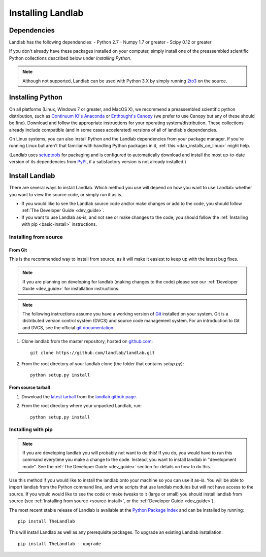 .. _install:

==================
Installing Landlab
==================

Dependencies
============

Landlab has the following dependencies:
- Python 2.7
- Numpy 1.7 or greater
- Scipy 0.12 or greater

If you don't already have these packages installed on your computer, simply
install one of the preassembled scientific Python collections described below
under *Installing Python*.

.. note::

  Although not supported, Landlab can be used with Python 3.X by simply
  running `2to3 <http://docs.python.org/2/library/2to3.html>`_ on the source.


Installing Python
=================

On all platforms (Linux, Windows 7 or greater, and MacOS X), we recommend a
preassembled scientific python distribution, such as `Continuum IO's Anaconda
<https://store.continuum.io/cshop/anaconda/>`_ or `Enthought's Canopy
<https://www.enthought.com/products/canopy/>`_ (we prefer to use Canopy but
any of these should be fine). Download and follow the appropriate instructions 
for your operating system/distribution. These collections already include compatible
(and in some cases accelerated) versions of all of landlab's dependencies.

On Linux systems, you can also install Python and the Landlab dependencies
from your package manager. If you're running Linux but aren't that familiar
with handling Python packages in it, :ref:`this <dan_installs_on_linux>`
might help.

(Landlab uses `setuptools <https://pypi.python.org/pypi/setuptools>`_ for
packaging and is configured to automatically download and install the most
up-to-date version of its dependencies from `PyPI
<https://pypi.python.org/pypi>`_, if a satisfactory version is not already
installed.)


Install Landlab
===============

There are several ways to install Landlab. Which method you use will 
depend on how you want to use Landlab: whether you want to view the source code, or 
simply run it as is.

- If you would like to see the Landlab source code and/or make changes or
  add to the code, you should follow :ref:`The Developer Guide
  <dev_guide>`.
- If you want to use Landlab as-is, and not see or make changes to the
  code, you should follow the :ref:`Installing with pip <basic-install>`
  instructions.

.. _source-install:

Installing from source
----------------------

From Git
>>>>>>>>

This is the recommended way to install from source, as it will make it easiest
to keep up with the latest bug fixes.

.. note::

    If you are planning on developing for landlab (making changes to the code)
    please see our :ref:`Developer Guide <dev_guide>` for installation
    instructions.

.. note::

    The following instructions assume you have a working version of `Git
    <http://git-scm.com/>`_ installed on your system. Git is a
    distributed version control system (DVCS) and source code management
    system. For an introduction to Git and DVCS, see the official
    `git documentation <http://git-scm.com/documentation>`_.


1. Clone landlab from the master repository, hosted on `github.com <http://www.github.com>`_::

    git clone https://github.com/landlab/landlab.git

2. From the root directory of your landlab clone (the folder that contains
   `setup.py`)::

    python setup.py install


From source tarball
>>>>>>>>>>>>>>>>>>>

1. Download the `latest tarball <https://github.com/landlab/landlab/archive/master.zip>`_
   from the `landlab github page <https://github.com/landlab/landlab/>`_.

2. From the root directory where your unpacked Landlab, run::

    python setup.py install


.. _basic-install:

Installing with pip
-------------------

.. note::

  If you are developing landlab you will probably not want to do this!
  If you do, you would have to run this command everytime you make a change to
  the code. Instead, you want to install landlab in "development mode". See
  the :ref:`The Developer Guide <dev_guide>` section for details
  on how to do this.

Use this method if you would like to install the landlab onto your machine
so you can use it as-is. You will be able to import landlab from the Python
command line, and write scripts that use landlab modules but will not have
access to the source. If you would would like to see the code or make tweaks
to it (large or small) you should install landlab from source (see
:ref:`Installing from source <source-install>`, or the
:ref:`Developer Guide <dev_guide>`).

The most recent stable release of Landlab is available at the `Python Package
Index <https://pypi.python.org/pypi>`_ and can be installed by running::

    pip install TheLandlab

This will install Landlab as well as any prerequisite packages. To upgrade
an existing Landlab installation::

    pip install TheLandlab --upgrade


